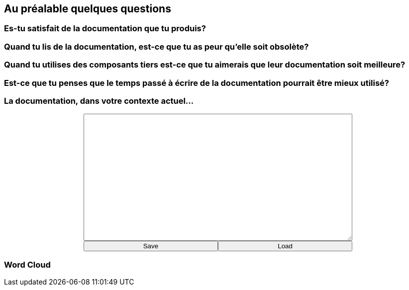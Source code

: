 [background-color="#05463c"]
== Au préalable quelques questions

[background-color="#05463c"]
=== Es-tu satisfait de la documentation que tu produis?

[background-color="#05463c"]
=== Quand tu lis de la documentation, est-ce que tu as peur qu'elle soit obsolète?

[background-color="#05463c"]
=== Quand tu utilises des composants tiers est-ce que tu aimerais que leur documentation soit meilleure?

[background-color="#05463c"]
=== Est-ce que tu penses que le temps passé à écrire de la documentation pourrait être mieux utilisé?

[background-color="#05463c"]
=== La documentation, dans votre contexte actuel...

+++
<div style="display: flex;">
    <div style="margin: auto;display: flex;flex-flow: column;width: auto;flex-grow: 0.5;">
        <textarea id="what_is_doc_1a" style="font-size: 1rem;height: 16rem;"></textarea>
        <div style="display: flex;">
            <button onclick="localStorage.setItem('what_is_doc_1', document.getElementById('what_is_doc_1a').value);generate_what_is_doc_1_cloud()" style="width: 100%;">Save</button>
            <button onclick="document.getElementById('what_is_doc_1a').value = localStorage.getItem('what_is_doc_1')" style="width: 100%;">Load</button>
        </div>
    </div>
</div>
+++

[background-color="#05463c"]
[#what_is_doc_1_cloud,%notitle]
=== Word Cloud

